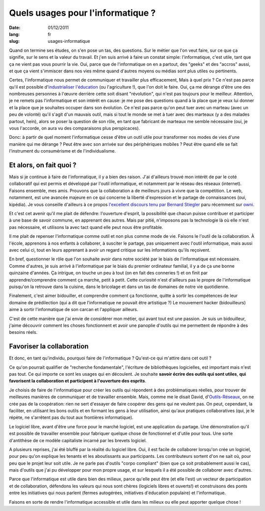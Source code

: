 Quels usages pour l'informatique ?
##################################

:date: 01/12/2011
:lang: fr
:slug: usages-informatique

Quand on termine ses études, on s'en pose un tas, des questions. Sur le métier
que l'on veut faire, sur ce que ça signifie, sur le sens et la valeur du
travail. Et j'en suis arrivé à faire un constat simple: l'informatique, c'est
utile, tant que ça ne vient pas vous pourrir la vie. Oui, parce que de
l'informatique on en a partout, des "geeks" et des "accros" aussi, et que ça
vient s'immiscer dans nos vies même quand d'autres moyens ou médias sont plus
utiles ou pertinents.

Certes, l'informatique nous permet de communiquer et travailler plus efficacement,
Mais à quel prix ? Ce n'est pas parce qu'il est possible d'`industrialiser
l'éducation
<http://retourdactu.fr/2011/11/07/la-non-communication-nouveau-modele-de-societe/>`_
(ou l'agriculture !), que l'on doit le faire. Oui, ça me dérange d'être une des
nombreuses personnes à l'œuvre derrière cette soit disant "révolution", qui
n'est pas toujours pour le meilleur. Attention, je ne remets pas l'informatique
et son intérêt en cause: je me pose des questions quand à la place que je veux
lui donner et la place que je souhaites occuper dans son évolution. Ce n'est
pas parce qu'on peut tuer avec un marteau (avec un peu de volonté) qu'il s'agit
d'un mauvais outil, mais si tout le monde se met à tuer avec des marteaux (y a
des malades partout, hein), alors se poser la question de son rôle, en tant que
fabricant de marteaux me semble nécessaire (oui, je vous l'accorde, on aura vu
des comparaisons plus perspicaces).

Donc: à partir de quel moment l'informatique cesse d'être un outil utile pour
transformer nos modes de vies d'une manière qui me dérange ? Peut être avec son
arrivée sur des périphériques mobiles ? Peut être quand elle se fait
l'instrument du consumérisme et de l'individualisme.

Et alors, on fait quoi ?
========================

Mais si je continue à faire de l'informatique, il y a bien des raison. J'ai
d'ailleurs trouvé mon intérêt de par le coté collaboratif qui est permis et
développé par l'outil informatique, et notamment par le réseau des réseaux
(internet). Faisons ensemble, mes amis. Prouvons que la collaboration a de
meilleurs jours à vivre que la compétition. Le web, notamment, est une avancée
majeure en ce qui concerne la liberté d'expression et le partage de
connaissances (oui, kipédia). Je vous conseille d'ailleurs à ce propos
`l'excellent discours tenu par Bernard Stiegler
<http://owni.fr/2011/11/30/vers-une-economie-de-la-contribution/>`_ paru
récemment sur `owni <http://www.owni.fr>`_.

Et c'est cet avenir qu'il me plait de défendre: l'ouverture d'esprit, la
possibilité que chacun puisse contribuer et participer à une base de savoir
commune, en apprenant des autres. Mais par pitié, n'imposons pas la
technologie là où elle n'est pas nécessaire, et utilisons la avec tact quand
elle peut nous être profitable.

Il me plait de repenser l'informatique comme outil et non plus comme mode de
vie. Faisons le l'outil de la collaboration. À l'école, apprenons à nos enfants
à collaborer, à susciter le partage,  pas uniquement avec l'outil informatique,
mais aussi avec celui ci, tout en leurs apprenant à avoir un regard critique
sur les informations qu'ils reçoivent.

En bref, questionner le rôle que l'on souhaite avoir dans notre société par le
biais de l'informatique est nécessaire. Comme d'autres, je suis arrivé
à l'informatique par le biais du premier ordinateur familial, il y a de ça une
bonne quinzaine d'années. Ça intrigue, on touche un peu à tout (on en fait des
conneries !) et on finit par apprendre/comprendre comment ça marche, petit
à petit. Cette curiosité n'est d'ailleurs pas le propre de l'informatique
puisqu'on la retrouve dans la cuisine, dans le bricolage et dans un tas de
domaines de notre vie quotidienne.

Finalement, c'est aimer bidouiller, et comprendre comment ça fonctionne, quitte
à sortir les compétences de leur domaine de prédilection (qui a dit que
l'informatique ne pouvait être artistique ?) Le mouvement hacker (bidouilleurs)
aime à sortir l'informatique de son carcan et l'appliquer ailleurs.

C'est de cette manière que j'ai envie de considérer mon métier, qui avant tout
est une passion. Je suis un bidouilleur, j'aime découvrir comment les choses
fonctionnent et avoir une panoplie d'outils qui me permettent de répondre à des
besoins réels.

Favoriser la collaboration
==========================

Et donc, en tant qu'individu, pourquoi faire de l'informatique ? Qu'est-ce qui
m'attire dans cet outil ?

Ce qu'on pourrait qualifier de "recherche fondamentale", l'écriture de
bibliothèques logicielles, est important mais n'est pas tout. Ce qui importe ce
sont les usages qui en découlent. Je souhaite **savoir écrire des outils qui
sont utiles**, **qui favorisent la collaboration et participent à l'ouverture
des esprits**.

Je choisis de faire de l'informatique pour créer les outils qui répondent à des
problématiques réelles, pour trouver de meilleures manières de communiquer et
de travailler ensemble. Mais, comme me le disait David, d'`Outils-Réseaux
<http://outils-reseaux.org/PresentationProjet>`_, on ne crée pas de la
coopération: rien ne sert d'essayer de faire coopérer des gens qui ne veulent
pas. On peut, cependant, la faciliter, en utilisant les bons outils et en
formant les gens à leur utilisation, ainsi qu'aux pratiques collaboratives
(qui, je le répète, ne s'arrêtent pas du tout aux frontières informatique).

Le logiciel libre, avant d'être une force pour le marché logiciel, est une
application du partage. Une démonstration qu'il est possible de travailler
ensemble pour fabriquer quelque chose de fonctionnel et d'utile pour tous. Une
sorte d'antithèse de ce modèle capitaliste incarné par les brevets logiciel.

A plusieurs reprises, j'ai été bluffé par la réalité du logiciel libre. Oui, il
est facile de collaborer lorsqu'on crée un logiciel, pour peu qu'on explique
les tenants et les aboutissants aux participants. Les contributeurs sortent
d'on ne sait où, pour peu que le projet leur soit utile. Je ne parle pas
d'outils "corpo compliant" (bien que ça soit probablement aussi le cas), mais
d'outils que j'ai pu développer pour mon propre usage, et sur lesquels il a été
possible de collaborer avec d'autres.

Parce que l'informatique est utile dans bien des milieux, parce qu'elle peut
être (et elle l'est) un vecteur de participation et de collaboration, défendons
les valeurs qui nous sont chères (logiciels libres et ouverts!) et construisons
des ponts entre les initiatives qui nous parlent (fermes autogérées,
initiatives d'éducation populaire) et l'informatique. 

Faisons en sorte de rendre l'informatique accessible et utile dans les milieux
ou elle peut apporter quelque chose !
